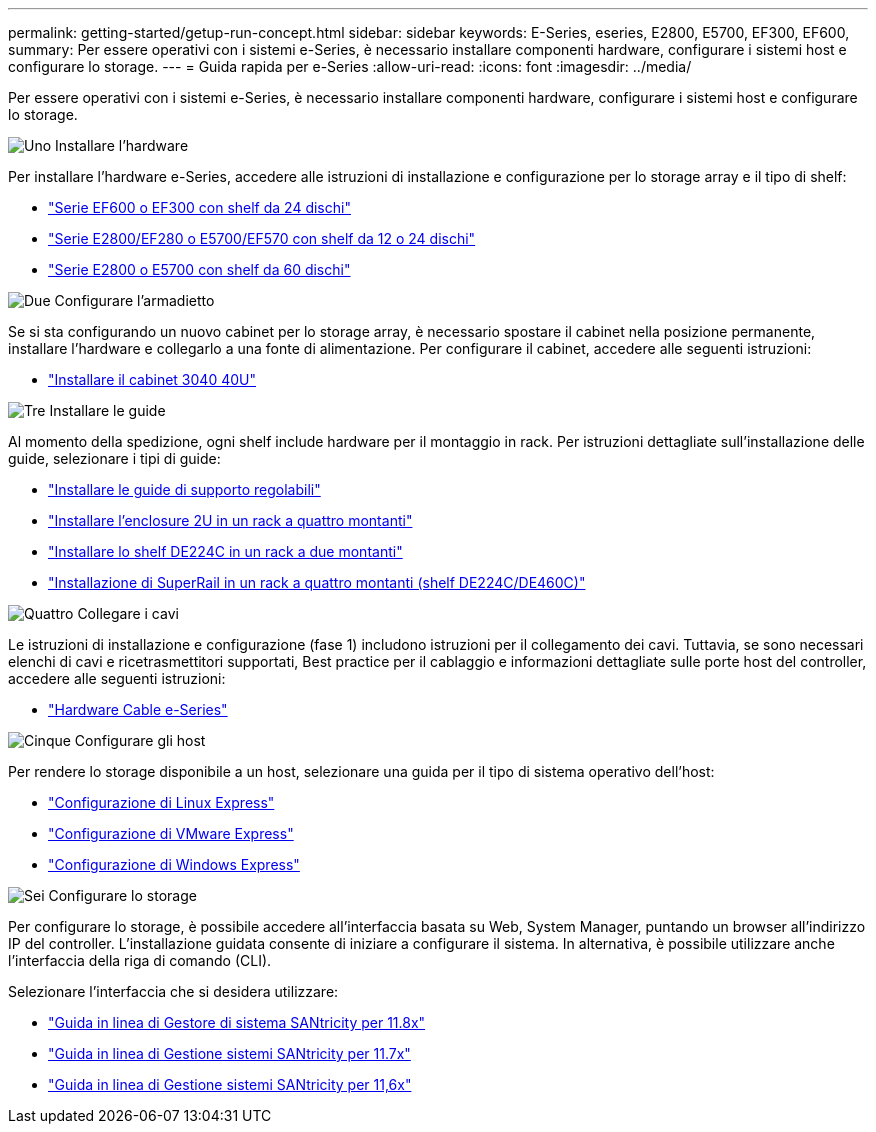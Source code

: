 ---
permalink: getting-started/getup-run-concept.html 
sidebar: sidebar 
keywords: E-Series, eseries, E2800, E5700, EF300, EF600, 
summary: Per essere operativi con i sistemi e-Series, è necessario installare componenti hardware, configurare i sistemi host e configurare lo storage. 
---
= Guida rapida per e-Series
:allow-uri-read: 
:icons: font
:imagesdir: ../media/


[role="lead"]
Per essere operativi con i sistemi e-Series, è necessario installare componenti hardware, configurare i sistemi host e configurare lo storage.

.image:https://raw.githubusercontent.com/NetAppDocs/common/main/media/number-1.png["Uno"] Installare l'hardware
[role="quick-margin-para"]
Per installare l'hardware e-Series, accedere alle istruzioni di installazione e configurazione per lo storage array e il tipo di shelf:

[role="quick-margin-list"]
* link:../install-hw-ef600/index.html["Serie EF600 o EF300 con shelf da 24 dischi"^]
* https://library.netapp.com/ecm/ecm_download_file/ECMLP2842063["Serie E2800/EF280 o E5700/EF570 con shelf da 12 o 24 dischi"^]
* https://library.netapp.com/ecm/ecm_download_file/ECMLP2842061["Serie E2800 o E5700 con shelf da 60 dischi"^]


.image:https://raw.githubusercontent.com/NetAppDocs/common/main/media/number-2.png["Due"] Configurare l'armadietto
[role="quick-margin-para"]
Se si sta configurando un nuovo cabinet per lo storage array, è necessario spostare il cabinet nella posizione permanente, installare l'hardware e collegarlo a una fonte di alimentazione. Per configurare il cabinet, accedere alle seguenti istruzioni:

[role="quick-margin-list"]
* link:../install-hw-cabinet/index.html["Installare il cabinet 3040 40U"^]


.image:https://raw.githubusercontent.com/NetAppDocs/common/main/media/number-3.png["Tre"] Installare le guide
[role="quick-margin-para"]
Al momento della spedizione, ogni shelf include hardware per il montaggio in rack. Per istruzioni dettagliate sull'installazione delle guide, selezionare i tipi di guide:

[role="quick-margin-list"]
* https://mysupport.netapp.com/ecm/ecm_download_file/ECMP1652045["Installare le guide di supporto regolabili"^]
* https://mysupport.netapp.com/ecm/ecm_download_file/ECMLP2484194["Installare l'enclosure 2U in un rack a quattro montanti"^]
* https://mysupport.netapp.com/ecm/ecm_download_file/ECMM1280302["Installare lo shelf DE224C in un rack a due montanti"^]
* http://docs.netapp.com/platstor/topic/com.netapp.doc.hw-rail-superrail/home.html["Installazione di SuperRail in un rack a quattro montanti (shelf DE224C/DE460C)"^]


.image:https://raw.githubusercontent.com/NetAppDocs/common/main/media/number-4.png["Quattro"] Collegare i cavi
[role="quick-margin-para"]
Le istruzioni di installazione e configurazione (fase 1) includono istruzioni per il collegamento dei cavi. Tuttavia, se sono necessari elenchi di cavi e ricetrasmettitori supportati, Best practice per il cablaggio e informazioni dettagliate sulle porte host del controller, accedere alle seguenti istruzioni:

[role="quick-margin-list"]
* link:../install-hw-cabling/index.html["Hardware Cable e-Series"^]


.image:https://raw.githubusercontent.com/NetAppDocs/common/main/media/number-5.png["Cinque"] Configurare gli host
[role="quick-margin-para"]
Per rendere lo storage disponibile a un host, selezionare una guida per il tipo di sistema operativo dell'host:

[role="quick-margin-list"]
* link:../config-linux/index.html["Configurazione di Linux Express"^]
* link:../config-vmware/index.html["Configurazione di VMware Express"^]
* link:../config-windows/index.html["Configurazione di Windows Express"^]


.image:https://raw.githubusercontent.com/NetAppDocs/common/main/media/number-6.png["Sei"] Configurare lo storage
[role="quick-margin-para"]
Per configurare lo storage, è possibile accedere all'interfaccia basata su Web, System Manager, puntando un browser all'indirizzo IP del controller. L'installazione guidata consente di iniziare a configurare il sistema. In alternativa, è possibile utilizzare anche l'interfaccia della riga di comando (CLI).

[role="quick-margin-para"]
Selezionare l'interfaccia che si desidera utilizzare:

[role="quick-margin-list"]
* https://docs.netapp.com/us-en/e-series-santricity/system-manager/index.html["Guida in linea di Gestore di sistema SANtricity per 11.8x"^]
* https://docs.netapp.com/us-en/e-series-santricity-117/system-manager/index.html["Guida in linea di Gestione sistemi SANtricity per 11.7x"^]
* https://docs.netapp.com/us-en/e-series-santricity-116/index.html["Guida in linea di Gestione sistemi SANtricity per 11,6x"^]


